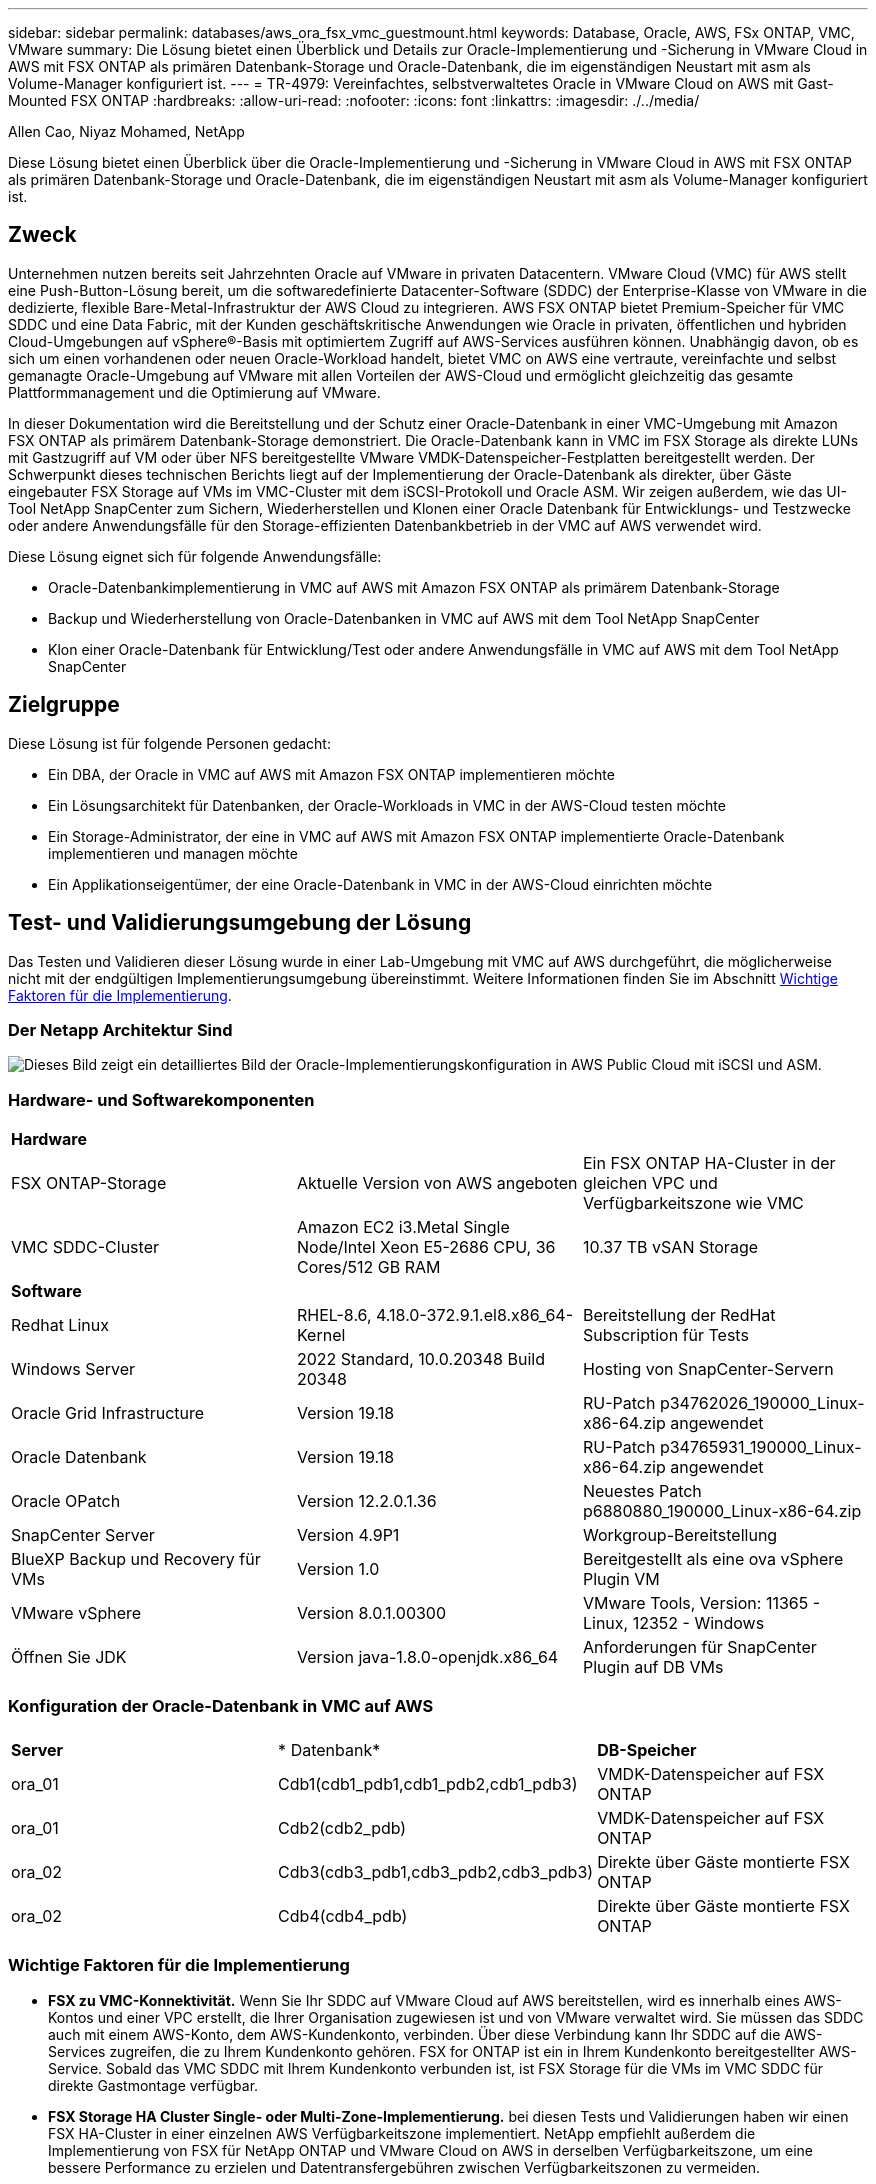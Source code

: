 ---
sidebar: sidebar 
permalink: databases/aws_ora_fsx_vmc_guestmount.html 
keywords: Database, Oracle, AWS, FSx ONTAP, VMC, VMware 
summary: Die Lösung bietet einen Überblick und Details zur Oracle-Implementierung und -Sicherung in VMware Cloud in AWS mit FSX ONTAP als primären Datenbank-Storage und Oracle-Datenbank, die im eigenständigen Neustart mit asm als Volume-Manager konfiguriert ist. 
---
= TR-4979: Vereinfachtes, selbstverwaltetes Oracle in VMware Cloud on AWS mit Gast-Mounted FSX ONTAP
:hardbreaks:
:allow-uri-read: 
:nofooter: 
:icons: font
:linkattrs: 
:imagesdir: ./../media/


Allen Cao, Niyaz Mohamed, NetApp

[role="lead"]
Diese Lösung bietet einen Überblick über die Oracle-Implementierung und -Sicherung in VMware Cloud in AWS mit FSX ONTAP als primären Datenbank-Storage und Oracle-Datenbank, die im eigenständigen Neustart mit asm als Volume-Manager konfiguriert ist.



== Zweck

Unternehmen nutzen bereits seit Jahrzehnten Oracle auf VMware in privaten Datacentern. VMware Cloud (VMC) für AWS stellt eine Push-Button-Lösung bereit, um die softwaredefinierte Datacenter-Software (SDDC) der Enterprise-Klasse von VMware in die dedizierte, flexible Bare-Metal-Infrastruktur der AWS Cloud zu integrieren. AWS FSX ONTAP bietet Premium-Speicher für VMC SDDC und eine Data Fabric, mit der Kunden geschäftskritische Anwendungen wie Oracle in privaten, öffentlichen und hybriden Cloud-Umgebungen auf vSphere®-Basis mit optimiertem Zugriff auf AWS-Services ausführen können. Unabhängig davon, ob es sich um einen vorhandenen oder neuen Oracle-Workload handelt, bietet VMC on AWS eine vertraute, vereinfachte und selbst gemanagte Oracle-Umgebung auf VMware mit allen Vorteilen der AWS-Cloud und ermöglicht gleichzeitig das gesamte Plattformmanagement und die Optimierung auf VMware.

In dieser Dokumentation wird die Bereitstellung und der Schutz einer Oracle-Datenbank in einer VMC-Umgebung mit Amazon FSX ONTAP als primärem Datenbank-Storage demonstriert. Die Oracle-Datenbank kann in VMC im FSX Storage als direkte LUNs mit Gastzugriff auf VM oder über NFS bereitgestellte VMware VMDK-Datenspeicher-Festplatten bereitgestellt werden. Der Schwerpunkt dieses technischen Berichts liegt auf der Implementierung der Oracle-Datenbank als direkter, über Gäste eingebauter FSX Storage auf VMs im VMC-Cluster mit dem iSCSI-Protokoll und Oracle ASM. Wir zeigen außerdem, wie das UI-Tool NetApp SnapCenter zum Sichern, Wiederherstellen und Klonen einer Oracle Datenbank für Entwicklungs- und Testzwecke oder andere Anwendungsfälle für den Storage-effizienten Datenbankbetrieb in der VMC auf AWS verwendet wird.

Diese Lösung eignet sich für folgende Anwendungsfälle:

* Oracle-Datenbankimplementierung in VMC auf AWS mit Amazon FSX ONTAP als primärem Datenbank-Storage
* Backup und Wiederherstellung von Oracle-Datenbanken in VMC auf AWS mit dem Tool NetApp SnapCenter
* Klon einer Oracle-Datenbank für Entwicklung/Test oder andere Anwendungsfälle in VMC auf AWS mit dem Tool NetApp SnapCenter




== Zielgruppe

Diese Lösung ist für folgende Personen gedacht:

* Ein DBA, der Oracle in VMC auf AWS mit Amazon FSX ONTAP implementieren möchte
* Ein Lösungsarchitekt für Datenbanken, der Oracle-Workloads in VMC in der AWS-Cloud testen möchte
* Ein Storage-Administrator, der eine in VMC auf AWS mit Amazon FSX ONTAP implementierte Oracle-Datenbank implementieren und managen möchte
* Ein Applikationseigentümer, der eine Oracle-Datenbank in VMC in der AWS-Cloud einrichten möchte




== Test- und Validierungsumgebung der Lösung

Das Testen und Validieren dieser Lösung wurde in einer Lab-Umgebung mit VMC auf AWS durchgeführt, die möglicherweise nicht mit der endgültigen Implementierungsumgebung übereinstimmt. Weitere Informationen finden Sie im Abschnitt <<Wichtige Faktoren für die Implementierung>>.



=== Der Netapp Architektur Sind

image::aws_ora_fsx_vmc_architecture.png[Dieses Bild zeigt ein detailliertes Bild der Oracle-Implementierungskonfiguration in AWS Public Cloud mit iSCSI und ASM.]



=== Hardware- und Softwarekomponenten

[cols="33%, 33%, 33%"]
|===


3+| *Hardware* 


| FSX ONTAP-Storage | Aktuelle Version von AWS angeboten | Ein FSX ONTAP HA-Cluster in der gleichen VPC und Verfügbarkeitszone wie VMC 


| VMC SDDC-Cluster | Amazon EC2 i3.Metal Single Node/Intel Xeon E5-2686 CPU, 36 Cores/512 GB RAM | 10.37 TB vSAN Storage 


3+| *Software* 


| Redhat Linux | RHEL-8.6, 4.18.0-372.9.1.el8.x86_64-Kernel | Bereitstellung der RedHat Subscription für Tests 


| Windows Server | 2022 Standard, 10.0.20348 Build 20348 | Hosting von SnapCenter-Servern 


| Oracle Grid Infrastructure | Version 19.18 | RU-Patch p34762026_190000_Linux-x86-64.zip angewendet 


| Oracle Datenbank | Version 19.18 | RU-Patch p34765931_190000_Linux-x86-64.zip angewendet 


| Oracle OPatch | Version 12.2.0.1.36 | Neuestes Patch p6880880_190000_Linux-x86-64.zip 


| SnapCenter Server | Version 4.9P1 | Workgroup-Bereitstellung 


| BlueXP Backup und Recovery für VMs | Version 1.0 | Bereitgestellt als eine ova vSphere Plugin VM 


| VMware vSphere | Version 8.0.1.00300 | VMware Tools, Version: 11365 - Linux, 12352 - Windows 


| Öffnen Sie JDK | Version java-1.8.0-openjdk.x86_64 | Anforderungen für SnapCenter Plugin auf DB VMs 
|===


=== Konfiguration der Oracle-Datenbank in VMC auf AWS

[cols="33%, 33%, 33%"]
|===


3+|  


| *Server* | * Datenbank* | *DB-Speicher* 


| ora_01 | Cdb1(cdb1_pdb1,cdb1_pdb2,cdb1_pdb3) | VMDK-Datenspeicher auf FSX ONTAP 


| ora_01 | Cdb2(cdb2_pdb) | VMDK-Datenspeicher auf FSX ONTAP 


| ora_02 | Cdb3(cdb3_pdb1,cdb3_pdb2,cdb3_pdb3) | Direkte über Gäste montierte FSX ONTAP 


| ora_02 | Cdb4(cdb4_pdb) | Direkte über Gäste montierte FSX ONTAP 
|===


=== Wichtige Faktoren für die Implementierung

* *FSX zu VMC-Konnektivität.* Wenn Sie Ihr SDDC auf VMware Cloud auf AWS bereitstellen, wird es innerhalb eines AWS-Kontos und einer VPC erstellt, die Ihrer Organisation zugewiesen ist und von VMware verwaltet wird. Sie müssen das SDDC auch mit einem AWS-Konto, dem AWS-Kundenkonto, verbinden. Über diese Verbindung kann Ihr SDDC auf die AWS-Services zugreifen, die zu Ihrem Kundenkonto gehören. FSX for ONTAP ist ein in Ihrem Kundenkonto bereitgestellter AWS-Service. Sobald das VMC SDDC mit Ihrem Kundenkonto verbunden ist, ist FSX Storage für die VMs im VMC SDDC für direkte Gastmontage verfügbar.
* *FSX Storage HA Cluster Single- oder Multi-Zone-Implementierung.* bei diesen Tests und Validierungen haben wir einen FSX HA-Cluster in einer einzelnen AWS Verfügbarkeitszone implementiert. NetApp empfiehlt außerdem die Implementierung von FSX für NetApp ONTAP und VMware Cloud on AWS in derselben Verfügbarkeitszone, um eine bessere Performance zu erzielen und Datentransfergebühren zwischen Verfügbarkeitszonen zu vermeiden.
* *FSX Storage-Cluster-Sizing.* ein Amazon FSX for ONTAP Storage-Dateisystem bietet bis zu 160,000 RAW SSD IOPS, einen Durchsatz von bis zu 4 Gbit/s und eine maximale Kapazität von 192 tib. Sie können das Cluster jedoch in Bezug auf die bereitgestellten IOPS, den Durchsatz und die Storage-Grenze (mindestens 1,024 gib) dimensionieren, basierend auf Ihren tatsächlichen Anforderungen zum Zeitpunkt der Implementierung. Die Kapazität lässt sich spontan dynamisch anpassen, ohne dass die Applikationsverfügbarkeit beeinträchtigt wird.
* *Oracle Daten- und Protokolllayout.* in unseren Tests und Validierungen haben wir jeweils zwei ASM-Datenträgergruppen für Daten und Logs eingesetzt. Innerhalb der +DATA asm-Festplattengruppe haben wir vier LUNs in einem Daten-Volume bereitgestellt. Innerhalb der +LOGS asm-Datenträgergruppe haben wir zwei LUNs in einem Logvolumen bereitgestellt. Im Allgemeinen bieten mehrere in einem Amazon FSX für ONTAP Volume bereitgestellte LUNs eine bessere Performance.
* *ISCSI-Konfiguration.* die Datenbank-VMs im VMC SDDC verbinden sich mit FSX Speicher mit dem iSCSI-Protokoll. Es ist wichtig, die höchste I/O-Durchsatzanforderung der Oracle-Datenbank zu ermitteln, indem der Oracle AWR-Bericht sorgfältig analysiert wird, um die Anforderungen an den Anwendungs- und iSCSI-Datenverkehr und den Durchsatz zu ermitteln. NetApp empfiehlt außerdem, beiden FSX iSCSI-Endpunkten vier iSCSI-Verbindungen mit einer ordnungsgemäß konfigurierten Multipath-Konfiguration zuzuweisen.
* *Oracle ASM-Redundanzebene, die für jede von Ihnen erstellte Oracle ASM-Datenträgergruppe verwendet werden kann.* Da FSX ONTAP den Speicher bereits auf der FSX-Clusterebene spiegelt, sollten Sie externe Redundanz verwenden, was bedeutet, dass die Option Oracle ASM nicht erlaubt, den Inhalt der Datenträgergruppe zu spiegeln.
* *Datenbanksicherung.* NetApp bietet eine SnapCenter Software Suite für Datenbank-Backup, -Wiederherstellung und -Klonen mit einer benutzerfreundlichen Benutzeroberfläche. NetApp empfiehlt die Implementierung eines solchen Management Tools, damit Snapshot Backups (unter einer Minute), schnelle Datenbank-Restores (in Minuten) und Datenbankklone möglich sind.




== Lösungsimplementierung

Die folgenden Abschnitte enthalten Schritt-für-Schritt-Verfahren für die Implementierung von Oracle 19c in VMC auf AWS mit direkt eingebautem FSX ONTAP-Storage auf DB-VM in einem einzelnen Knoten Neustarten der Konfiguration mit Oracle ASM als Datenbank-Volume-Manager.



=== Voraussetzungen für die Bereitstellung

[%collapsible]
====
Die Bereitstellung erfordert die folgenden Voraussetzungen.

. Es wurde ein softwaredefiniertes Datacenter (SDDC) erstellt, das VMware Cloud auf AWS nutzt. Eine detaillierte Anleitung zum Erstellen eines SDDC in VMC finden Sie in der VMware-Dokumentation link:https://docs.vmware.com/en/VMware-Cloud-on-AWS/services/com.vmware.vmc-aws.getting-started/GUID-3D741363-F66A-4CF9-80EA-AA2866D1834E.html["Erste Schritte mit VMware Cloud on AWS"^]
. Es wurde ein AWS Konto eingerichtet, und die erforderlichen VPC und Netzwerksegmente wurden in Ihrem AWS Konto erstellt. Das AWS Konto ist mit Ihrem VMC SDDC verknüpft.
. Implementieren Sie über die AWS EC2 Konsole einen Amazon FSX for ONTAP Storage HA-Cluster, um die Oracle Database Volumes zu hosten. Wenn Sie mit der Bereitstellung von FSX-Speicher nicht vertraut sind, lesen Sie die Dokumentation link:https://docs.aws.amazon.com/fsx/latest/ONTAPGuide/creating-file-systems.html["Erstellen von FSX für ONTAP-Dateisysteme"^] Schritt-für-Schritt-Anleitungen.
. Der oben genannte Schritt kann mit dem folgenden Terraform Automatisierungs-Toolkit durchgeführt werden, das eine EC2-Instanz als Jump-Host für SDDC beim VMC-Zugriff über SSH und ein FSX Filesystem erstellt. Lesen Sie die Anweisungen sorgfältig durch, und ändern Sie die Variablen vor der Ausführung entsprechend Ihrer Umgebung.
+
....
git clone https://github.com/NetApp-Automation/na_aws_fsx_ec2_deploy.git
....
. Erstellen Sie VMs im VMware SDDC auf AWS, um Ihre Oracle-Umgebung zu hosten und in VMC bereitzustellen. In unserer Demonstration haben wir zwei Linux VMs als Oracle DB Server, einen Windows Server für den SnapCenter Server und einen optionalen Linux-Server als Ansible Controller für die automatisierte Oracle-Installation oder -Konfiguration erstellt, falls gewünscht. Im Folgenden sehen Sie eine Momentaufnahme der Lab-Umgebung für die Lösungsvalidierung.
+
image::aws_ora_fsx_vmc_vm_08.png[Screenshot mit VMC SDDC-Testumgebung]

. Optional bietet NetApp auch mehrere Automatisierungs-Toolkits zur Ausführung von Oracle-Bereitstellung und -Konfiguration, falls zutreffend. Siehe link:index.html["Toolkits für DB-Automatisierung"^] Finden Sie weitere Informationen.



NOTE: Stellen Sie sicher, dass Sie mindestens 50G im Oracle VM Root-Volume zugewiesen haben, damit ausreichend Speicherplatz für das Stage von Oracle Installationsdateien zur Verfügung steht.

====


=== DB VM-Kernel-Konfiguration

[%collapsible]
====
Melden Sie sich bei den bereitgestellten Voraussetzungen als Admin-Benutzer über SSH bei der Oracle VM an und sudo beim Root-Benutzer, um den Linux-Kernel für die Oracle-Installation zu konfigurieren. Oracle-Installationsdateien können in einem AWS S3-Bucket bereitgestellt und in die VM übertragen werden.

. Erstellen Sie ein Staging-Verzeichnis `/tmp/archive` Und legen Sie die fest `777` Berechtigung.
+
[source, cli]
----
mkdir /tmp/archive
----
+
[source, cli]
----
chmod 777 /tmp/archive
----
. Laden Sie die Oracle-Binärinstallationsdateien und andere erforderliche rpm-Dateien herunter, und stellen Sie sie auf den bereit `/tmp/archive` Verzeichnis.
+
Siehe die folgende Liste der Installationsdateien, die in aufgeführt sind `/tmp/archive` Auf der DB VM.

+
....

[admin@ora_02 ~]$ ls -l /tmp/archive/
total 10539364
-rw-rw-r--. 1 admin  admin         19112 Oct  4 17:04 compat-libcap1-1.10-7.el7.x86_64.rpm
-rw-rw-r--. 1 admin  admin    3059705302 Oct  4 17:10 LINUX.X64_193000_db_home.zip
-rw-rw-r--. 1 admin  admin    2889184573 Oct  4 17:11 LINUX.X64_193000_grid_home.zip
-rw-rw-r--. 1 admin  admin        589145 Oct  4 17:04 netapp_linux_unified_host_utilities-7-1.x86_64.rpm
-rw-rw-r--. 1 admin  admin         31828 Oct  4 17:04 oracle-database-preinstall-19c-1.0-2.el8.x86_64.rpm
-rw-rw-r--. 1 admin  admin    2872741741 Oct  4 17:12 p34762026_190000_Linux-x86-64.zip
-rw-rw-r--. 1 admin  admin    1843577895 Oct  4 17:13 p34765931_190000_Linux-x86-64.zip
-rw-rw-r--. 1 admin  admin     124347218 Oct  4 17:13 p6880880_190000_Linux-x86-64.zip
-rw-rw-r--. 1 admin  admin        257136 Oct  4 17:04 policycoreutils-python-utils-2.9-9.el8.noarch.rpm
[admin@ora_02 ~]$

....
. Installieren Sie Oracle 19c RPM, das die meisten Anforderungen an die Kernel-Konfiguration erfüllt.
+
[source, cli]
----
yum install /tmp/archive/oracle-database-preinstall-19c-1.0-2.el8.x86_64.rpm
----
. Laden Sie die fehlenden Dateien herunter, und installieren Sie sie `compat-libcap1` Unter Linux 8.
+
[source, cli]
----
yum install /tmp/archive/compat-libcap1-1.10-7.el7.x86_64.rpm
----
. Laden Sie von NetApp die NetApp Host Utilities herunter und installieren Sie sie.
+
[source, cli]
----
yum install /tmp/archive/netapp_linux_unified_host_utilities-7-1.x86_64.rpm
----
. Installieren `policycoreutils-python-utils`.
+
[source, cli]
----
yum install /tmp/archive/policycoreutils-python-utils-2.9-9.el8.noarch.rpm
----
. Installieren Sie Open JDK Version 1.8.
+
[source, cli]
----
yum install java-1.8.0-openjdk.x86_64
----
. Installieren Sie iSCSI-Initiator-Utils.
+
[source, cli]
----
yum install iscsi-initiator-utils
----
. Installieren Sie sg3_utils.
+
[source, cli]
----
yum install sg3_utils
----
. Installieren Sie device-Mapper-Multipath.
+
[source, cli]
----
yum install device-mapper-multipath
----
. Deaktivieren Sie transparente hugepages im aktuellen System.
+
[source, cli]
----
echo never > /sys/kernel/mm/transparent_hugepage/enabled
----
+
[source, cli]
----
echo never > /sys/kernel/mm/transparent_hugepage/defrag
----
. Fügen Sie die folgenden Zeilen in hinzu `/etc/rc.local` Zu deaktivieren `transparent_hugepage` Nach dem Neustart.
+
[source, cli]
----
vi /etc/rc.local
----
+
....
  # Disable transparent hugepages
          if test -f /sys/kernel/mm/transparent_hugepage/enabled; then
            echo never > /sys/kernel/mm/transparent_hugepage/enabled
          fi
          if test -f /sys/kernel/mm/transparent_hugepage/defrag; then
            echo never > /sys/kernel/mm/transparent_hugepage/defrag
          fi
....
. Deaktivieren sie selinux, indem Sie ändern `SELINUX=enforcing` Bis `SELINUX=disabled`. Sie müssen den Host neu starten, damit die Änderung wirksam wird.
+
[source, cli]
----
vi /etc/sysconfig/selinux
----
. Fügen Sie die folgenden Zeilen zu hinzu `limit.conf` Um die Dateibeschreibungsgrenze und die Stapelgröße festzulegen.
+
[source, cli]
----
vi /etc/security/limits.conf
----
+
....

*               hard    nofile          65536
*               soft    stack           10240
....
. Fügen Sie Swap-Speicherplatz zur DB VM hinzu, wenn kein Swap-Speicherplatz mit diesem Befehl konfiguriert ist: link:https://aws.amazon.com/premiumsupport/knowledge-center/ec2-memory-swap-file/["Wie weisen ich Speicher zu, um durch Verwendung einer Auslagerungsdatei als Auslagerungsspeicher in einer Amazon EC2 Instanz zu arbeiten?"^] Die genaue Menge des zu addieren Speicherplatzes hängt von der Größe des RAM bis zu 16G ab.
. Ändern `node.session.timeo.replacement_timeout` Im `iscsi.conf` Konfigurationsdatei von 120 bis 5 Sekunden.
+
[source, cli]
----
vi /etc/iscsi/iscsid.conf
----
. Aktivieren und starten Sie den iSCSI-Service auf der EC2-Instanz.
+
[source, cli]
----
systemctl enable iscsid
----
+
[source, cli]
----
systemctl start iscsid
----
. Rufen Sie die iSCSI-Initiatoradresse ab, die für die Datenbank-LUN-Zuordnung verwendet werden soll.
+
[source, cli]
----
cat /etc/iscsi/initiatorname.iscsi
----
. Fügen Sie die asm-Gruppen für asm-Verwaltungsbenutzer (oracle) hinzu.
+
[source, cli]
----
groupadd asmadmin
----
+
[source, cli]
----
groupadd asmdba
----
+
[source, cli]
----
groupadd asmoper
----
. Ändern Sie den oracle-Benutzer, um asm-Gruppen als sekundäre Gruppen hinzuzufügen (der oracle-Benutzer sollte nach der RPM-Installation von Oracle vor der Installation erstellt worden sein).
+
[source, cli]
----
usermod -a -G asmadmin oracle
----
+
[source, cli]
----
usermod -a -G asmdba oracle
----
+
[source, cli]
----
usermod -a -G asmoper oracle
----
. Stoppen und deaktivieren Sie die Linux-Firewall, wenn sie aktiv ist.
+
[source, cli]
----
systemctl stop firewalld
----
+
[source, cli]
----
systemctl disable firewalld
----
. Aktivieren Sie passwortloses Sudo für Admin-Benutzer durch Entkommentieren `# %wheel  ALL=(ALL)       NOPASSWD: ALL` Zeile in Datei /etc/sudoers. Ändern Sie die Dateiberechtigung, um die Bearbeitung vorzunehmen.
+
[source, cli]
----
chmod 640 /etc/sudoers
----
+
[source, cli]
----
vi /etc/sudoers
----
+
[source, cli]
----
chmod 440 /etc/sudoers
----
. EC2-Instanz neu booten


====


=== Bereitstellung und Zuordnung von FSX ONTAP-LUNs zur DB-VM

[%collapsible]
====
Stellen Sie drei Volumes über die Befehlszeile bereit, indem Sie sich beim FSX Cluster als fsxadmin-Benutzer über ssh und FSX Cluster-Management-IP anmelden. Erstellen Sie LUNs innerhalb der Volumes, um die Binärdateien, Daten und Protokolldateien der Oracle-Datenbank zu hosten.

. Melden Sie sich über SSH als Benutzer von fsxadmin am FSX-Cluster an.
+
[source, cli]
----
ssh fsxadmin@10.49.0.74
----
. Führen Sie den folgenden Befehl aus, um ein Volume für die Oracle-Binärdatei zu erstellen.
+
[source, cli]
----
vol create -volume ora_02_biny -aggregate aggr1 -size 50G -state online  -type RW -snapshot-policy none -tiering-policy snapshot-only
----
. Führen Sie den folgenden Befehl aus, um ein Volume für Oracle-Daten zu erstellen.
+
[source, cli]
----
vol create -volume ora_02_data -aggregate aggr1 -size 100G -state online  -type RW -snapshot-policy none -tiering-policy snapshot-only
----
. Führen Sie den folgenden Befehl aus, um ein Volume für Oracle-Protokolle zu erstellen.
+
[source, cli]
----
vol create -volume ora_02_logs -aggregate aggr1 -size 100G -state online  -type RW -snapshot-policy none -tiering-policy snapshot-only
----
. Validieren der erstellten Volumes
+
[source, cli]
----
vol show ora*
----
+
Ausgabe vom Befehl:

+
....
FsxId0c00cec8dad373fd1::> vol show ora*
Vserver   Volume       Aggregate    State      Type       Size  Available Used%
--------- ------------ ------------ ---------- ---- ---------- ---------- -----
nim       ora_02_biny  aggr1        online     RW         50GB    22.98GB   51%
nim       ora_02_data  aggr1        online     RW        100GB    18.53GB   80%
nim       ora_02_logs  aggr1        online     RW         50GB     7.98GB   83%
....
. Erstellen Sie eine binäre LUN innerhalb des Datenbank-Binärvolumes.
+
[source, cli]
----
lun create -path /vol/ora_02_biny/ora_02_biny_01 -size 40G -ostype linux
----
. Erstellen Sie Daten-LUNs im Datenbank-Daten-Volume.
+
[source, cli]
----
lun create -path /vol/ora_02_data/ora_02_data_01 -size 20G -ostype linux
----
+
[source, cli]
----
lun create -path /vol/ora_02_data/ora_02_data_02 -size 20G -ostype linux
----
+
[source, cli]
----
lun create -path /vol/ora_02_data/ora_02_data_03 -size 20G -ostype linux
----
+
[source, cli]
----
lun create -path /vol/ora_02_data/ora_02_data_04 -size 20G -ostype linux
----
. Erstellen Sie Protokoll-LUNs im Datenbank-Protokoll-Volume.
+
[source, cli]
----
lun create -path /vol/ora_02_logs/ora_02_logs_01 -size 40G -ostype linux
----
+
[source, cli]
----
lun create -path /vol/ora_02_logs/ora_02_logs_02 -size 40G -ostype linux
----
. Erstellen Sie eine Initiatorgruppe für die EC2-Instanz, wobei der Initiator aus Schritt 14 der obigen EC2-Kernel-Konfiguration abgerufen wird.
+
[source, cli]
----
igroup create -igroup ora_02 -protocol iscsi -ostype linux -initiator iqn.1994-05.com.redhat:f65fed7641c2
----
. Ordnen Sie die LUNs der oben erstellten Initiatorgruppe zu. Erhöhen Sie die LUN-ID für jede zusätzliche LUN sequenziell.
+
[source, cli]
----
lun map -path /vol/ora_02_biny/ora_02_biny_01 -igroup ora_02 -vserver svm_ora -lun-id 0
lun map -path /vol/ora_02_data/ora_02_data_01 -igroup ora_02 -vserver svm_ora -lun-id 1
lun map -path /vol/ora_02_data/ora_02_data_02 -igroup ora_02 -vserver svm_ora -lun-id 2
lun map -path /vol/ora_02_data/ora_02_data_03 -igroup ora_02 -vserver svm_ora -lun-id 3
lun map -path /vol/ora_02_data/ora_02_data_04 -igroup ora_02 -vserver svm_ora -lun-id 4
lun map -path /vol/ora_02_logs/ora_02_logs_01 -igroup ora_02 -vserver svm_ora -lun-id 5
lun map -path /vol/ora_02_logs/ora_02_logs_02 -igroup ora_02 -vserver svm_ora -lun-id 6
----
. Überprüfen Sie die LUN-Zuordnung.
+
[source, cli]
----
mapping show
----
+
Es wird erwartet, dass dies wieder zutrifft:

+
....
FsxId0c00cec8dad373fd1::> mapping show
  (lun mapping show)
Vserver    Path                                      Igroup   LUN ID  Protocol
---------- ----------------------------------------  -------  ------  --------
nim        /vol/ora_02_biny/ora_02_u01_01            ora_02        0  iscsi
nim        /vol/ora_02_data/ora_02_u02_01            ora_02        1  iscsi
nim        /vol/ora_02_data/ora_02_u02_02            ora_02        2  iscsi
nim        /vol/ora_02_data/ora_02_u02_03            ora_02        3  iscsi
nim        /vol/ora_02_data/ora_02_u02_04            ora_02        4  iscsi
nim        /vol/ora_02_logs/ora_02_u03_01            ora_02        5  iscsi
nim        /vol/ora_02_logs/ora_02_u03_02            ora_02        6  iscsi
....


====


=== DB-VM-Speicherkonfiguration

[%collapsible]
====
Importieren und richten Sie nun den FSX ONTAP-Speicher für die Oracle Grid-Infrastruktur und Datenbankinstallation auf der VMC-Datenbank-VM ein.

. Loggen Sie sich bei der DB VM über SSH als Admin-Benutzer mit Putty vom Windows Jump-Server ein.
. FSX iSCSI-Endpunkte werden mithilfe einer der beiden SVM iSCSI-IP-Adressen ermittelt. Ändern Sie Ihre umgebungsspezifische Portaladresse.
+
[source, cli]
----
sudo iscsiadm iscsiadm --mode discovery --op update --type sendtargets --portal 10.49.0.12
----
. Erstellen Sie iSCSI-Sitzungen, indem Sie sich bei jedem Ziel anmelden.
+
[source, cli]
----
sudo iscsiadm --mode node -l all
----
+
Die erwartete Ausgabe des Befehls ist:

+
....
[ec2-user@ip-172-30-15-58 ~]$ sudo iscsiadm --mode node -l all
Logging in to [iface: default, target: iqn.1992-08.com.netapp:sn.1f795e65c74911edb785affbf0a2b26e:vs.3, portal: 10.49.0.12,3260]
Logging in to [iface: default, target: iqn.1992-08.com.netapp:sn.1f795e65c74911edb785affbf0a2b26e:vs.3, portal: 10.49.0.186,3260]
Login to [iface: default, target: iqn.1992-08.com.netapp:sn.1f795e65c74911edb785affbf0a2b26e:vs.3, portal: 10.49.0.12,3260] successful.
Login to [iface: default, target: iqn.1992-08.com.netapp:sn.1f795e65c74911edb785affbf0a2b26e:vs.3, portal: 10.49.0.186,3260] successful.
....
. Zeigen Sie eine Liste aktiver iSCSI-Sitzungen an und validieren Sie sie.
+
[source, cli]
----
sudo iscsiadm --mode session
----
+
Geben Sie die iSCSI-Sitzungen wieder.

+
....
[ec2-user@ip-172-30-15-58 ~]$ sudo iscsiadm --mode session
tcp: [1] 10.49.0.186:3260,1028 iqn.1992-08.com.netapp:sn.545a38bf06ac11ee8503e395ab90d704:vs.3 (non-flash)
tcp: [2] 10.49.0.12:3260,1029 iqn.1992-08.com.netapp:sn.545a38bf06ac11ee8503e395ab90d704:vs.3 (non-flash)
....
. Vergewissern Sie sich, dass die LUNs in den Host importiert wurden.
+
[source, cli]
----
sudo sanlun lun show
----
+
Dadurch wird eine Liste der Oracle LUNs aus FSX zurückgegeben.

+
....

[admin@ora_02 ~]$ sudo sanlun lun show
controller(7mode/E-Series)/                                                  device          host                  lun
vserver(cDOT/FlashRay)        lun-pathname                                   filename        adapter    protocol   size    product
-------------------------------------------------------------------------------------------------------------------------------
nim                           /vol/ora_02_logs/ora_02_u03_02                 /dev/sdo        host34     iSCSI      20g     cDOT
nim                           /vol/ora_02_logs/ora_02_u03_01                 /dev/sdn        host34     iSCSI      20g     cDOT
nim                           /vol/ora_02_data/ora_02_u02_04                 /dev/sdm        host34     iSCSI      20g     cDOT
nim                           /vol/ora_02_data/ora_02_u02_03                 /dev/sdl        host34     iSCSI      20g     cDOT
nim                           /vol/ora_02_data/ora_02_u02_02                 /dev/sdk        host34     iSCSI      20g     cDOT
nim                           /vol/ora_02_data/ora_02_u02_01                 /dev/sdj        host34     iSCSI      20g     cDOT
nim                           /vol/ora_02_biny/ora_02_u01_01                 /dev/sdi        host34     iSCSI      40g     cDOT
nim                           /vol/ora_02_logs/ora_02_u03_02                 /dev/sdh        host33     iSCSI      20g     cDOT
nim                           /vol/ora_02_logs/ora_02_u03_01                 /dev/sdg        host33     iSCSI      20g     cDOT
nim                           /vol/ora_02_data/ora_02_u02_04                 /dev/sdf        host33     iSCSI      20g     cDOT
nim                           /vol/ora_02_data/ora_02_u02_03                 /dev/sde        host33     iSCSI      20g     cDOT
nim                           /vol/ora_02_data/ora_02_u02_02                 /dev/sdd        host33     iSCSI      20g     cDOT
nim                           /vol/ora_02_data/ora_02_u02_01                 /dev/sdc        host33     iSCSI      20g     cDOT
nim                           /vol/ora_02_biny/ora_02_u01_01                 /dev/sdb        host33     iSCSI      40g     cDOT

....
. Konfigurieren Sie die `multipath.conf` Datei mit folgenden Standard- und Blacklist-Einträgen.
+
[source, cli]
----
sudo vi /etc/multipath.conf
----
+
Folgende Einträge hinzufügen:

+
....
defaults {
    find_multipaths yes
    user_friendly_names yes
}

blacklist {
    devnode "^(ram|raw|loop|fd|md|dm-|sr|scd|st)[0-9]*"
    devnode "^hd[a-z]"
    devnode "^cciss.*"
}
....
. Starten Sie den Multipath Service.
+
[source, cli]
----
sudo systemctl start multipathd
----
+
Jetzt werden Multipath-Geräte in der angezeigt `/dev/mapper` Verzeichnis.

+
....
[ec2-user@ip-172-30-15-58 ~]$ ls -l /dev/mapper
total 0
lrwxrwxrwx 1 root root       7 Mar 21 20:13 3600a09806c574235472455534e68512d -> ../dm-0
lrwxrwxrwx 1 root root       7 Mar 21 20:13 3600a09806c574235472455534e685141 -> ../dm-1
lrwxrwxrwx 1 root root       7 Mar 21 20:13 3600a09806c574235472455534e685142 -> ../dm-2
lrwxrwxrwx 1 root root       7 Mar 21 20:13 3600a09806c574235472455534e685143 -> ../dm-3
lrwxrwxrwx 1 root root       7 Mar 21 20:13 3600a09806c574235472455534e685144 -> ../dm-4
lrwxrwxrwx 1 root root       7 Mar 21 20:13 3600a09806c574235472455534e685145 -> ../dm-5
lrwxrwxrwx 1 root root       7 Mar 21 20:13 3600a09806c574235472455534e685146 -> ../dm-6
crw------- 1 root root 10, 236 Mar 21 18:19 control
....
. Melden Sie sich beim FSX ONTAP-Cluster als Benutzer von fsxadmin über SSH an, um die Seriennummer für jede LUN ab 6c574xxx abzurufen..., die HEX-Nummer beginnt mit 3600a0980, das ist die AWS-Anbieter-ID.
+
[source, cli]
----
lun show -fields serial-hex
----
+
Und wie folgt zurückkehren:

+
....
FsxId02ad7bf3476b741df::> lun show -fields serial-hex
vserver path                            serial-hex
------- ------------------------------- ------------------------
svm_ora /vol/ora_02_biny/ora_02_biny_01 6c574235472455534e68512d
svm_ora /vol/ora_02_data/ora_02_data_01 6c574235472455534e685141
svm_ora /vol/ora_02_data/ora_02_data_02 6c574235472455534e685142
svm_ora /vol/ora_02_data/ora_02_data_03 6c574235472455534e685143
svm_ora /vol/ora_02_data/ora_02_data_04 6c574235472455534e685144
svm_ora /vol/ora_02_logs/ora_02_logs_01 6c574235472455534e685145
svm_ora /vol/ora_02_logs/ora_02_logs_02 6c574235472455534e685146
7 entries were displayed.
....
. Aktualisieren Sie die `/dev/multipath.conf` Datei, um einen benutzerfreundlichen Namen für das Multipath-Gerät hinzuzufügen.
+
[source, cli]
----
sudo vi /etc/multipath.conf
----
+
Mit folgenden Einträgen:

+
....
multipaths {
        multipath {
                wwid            3600a09806c574235472455534e68512d
                alias           ora_02_biny_01
        }
        multipath {
                wwid            3600a09806c574235472455534e685141
                alias           ora_02_data_01
        }
        multipath {
                wwid            3600a09806c574235472455534e685142
                alias           ora_02_data_02
        }
        multipath {
                wwid            3600a09806c574235472455534e685143
                alias           ora_02_data_03
        }
        multipath {
                wwid            3600a09806c574235472455534e685144
                alias           ora_02_data_04
        }
        multipath {
                wwid            3600a09806c574235472455534e685145
                alias           ora_02_logs_01
        }
        multipath {
                wwid            3600a09806c574235472455534e685146
                alias           ora_02_logs_02
        }
}
....
. Starten Sie den Multipath-Dienst neu, um zu überprüfen, ob die Geräte unter `/dev/mapper` Haben sich zu LUN-Namen und zu Serial-Hex-IDs geändert.
+
[source, cli]
----
sudo systemctl restart multipathd
----
+
Prüfen `/dev/mapper` So kehren Sie wie folgt zurück:

+
....
[ec2-user@ip-172-30-15-58 ~]$ ls -l /dev/mapper
total 0
crw------- 1 root root 10, 236 Mar 21 18:19 control
lrwxrwxrwx 1 root root       7 Mar 21 20:41 ora_02_biny_01 -> ../dm-0
lrwxrwxrwx 1 root root       7 Mar 21 20:41 ora_02_data_01 -> ../dm-1
lrwxrwxrwx 1 root root       7 Mar 21 20:41 ora_02_data_02 -> ../dm-2
lrwxrwxrwx 1 root root       7 Mar 21 20:41 ora_02_data_03 -> ../dm-3
lrwxrwxrwx 1 root root       7 Mar 21 20:41 ora_02_data_04 -> ../dm-4
lrwxrwxrwx 1 root root       7 Mar 21 20:41 ora_02_logs_01 -> ../dm-5
lrwxrwxrwx 1 root root       7 Mar 21 20:41 ora_02_logs_02 -> ../dm-6
....
. Partitionieren Sie die binäre LUN mit einer einzigen primären Partition.
+
[source, cli]
----
sudo fdisk /dev/mapper/ora_02_biny_01
----
. Formatieren Sie die partitionierte binäre LUN mit einem XFS-Dateisystem.
+
[source, cli]
----
sudo mkfs.xfs /dev/mapper/ora_02_biny_01p1
----
. Mounten Sie die binäre LUN in `/u01`.
+
[source, cli]
----
sudo mkdir /u01
----
+
[source, cli]
----
sudo mount -t xfs /dev/mapper/ora_02_biny_01p1 /u01
----
. Ändern `/u01` Mount Point Ownership für den oracle-Benutzer und die zugehörige primäre Gruppe.
+
[source, cli]
----
sudo chown oracle:oinstall /u01
----
. Suchen Sie die UUI der binären LUN.
+
[source, cli]
----
sudo blkid /dev/mapper/ora_02_biny_01p1
----
. Hinzufügen eines Mount-Punkts zu `/etc/fstab`.
+
[source, cli]
----
sudo vi /etc/fstab
----
+
Fügen Sie die folgende Zeile hinzu.

+
....
UUID=d89fb1c9-4f89-4de4-b4d9-17754036d11d       /u01    xfs     defaults,nofail 0       2
....
. Fügen Sie als Root-Benutzer die udev-Regel für Oracle-Geräte hinzu.
+
[source, cli]
----
vi /etc/udev/rules.d/99-oracle-asmdevices.rules
----
+
Folgende Einträge einbeziehen:

+
....
ENV{DM_NAME}=="ora*", GROUP:="oinstall", OWNER:="oracle", MODE:="660"
....
. Laden Sie als root-Benutzer die udev-Regeln neu.
+
[source, cli]
----
udevadm control --reload-rules
----
. Lösen Sie als Root-Benutzer die udev-Regeln aus.
+
[source, cli]
----
udevadm trigger
----
. Laden Sie als root-Benutzer multipathd neu.
+
[source, cli]
----
systemctl restart multipathd
----
. Booten Sie den EC2-Instanzhost neu.


====


=== Installation der Oracle Grid-Infrastruktur

[%collapsible]
====
. Loggen Sie sich als Admin-Benutzer über SSH bei der DB VM ein und aktivieren Sie die Passwort-Authentifizierung durch Entkommentieren `PasswordAuthentication yes` Und dann kommentiert `PasswordAuthentication no`.
+
[source, cli]
----
sudo vi /etc/ssh/sshd_config
----
. Starten Sie den sshd-Dienst neu.
+
[source, cli]
----
sudo systemctl restart sshd
----
. Setzen Sie das Oracle-Benutzerpasswort zurück.
+
[source, cli]
----
sudo passwd oracle
----
. Melden Sie sich als Oracle Restart Software Owner User (oracle) an. Erstellen Sie ein Oracle-Verzeichnis wie folgt:
+
[source, cli]
----
mkdir -p /u01/app/oracle
----
+
[source, cli]
----
mkdir -p /u01/app/oraInventory
----
. Ändern Sie die Verzeichnisberechtigungseinstellung.
+
[source, cli]
----
chmod -R 775 /u01/app
----
. Erstellen Sie ein Grid-Home-Verzeichnis, und ändern Sie es.
+
[source, cli]
----
mkdir -p /u01/app/oracle/product/19.0.0/grid
----
+
[source, cli]
----
cd /u01/app/oracle/product/19.0.0/grid
----
. Entpacken Sie die Grid-Installationsdateien.
+
[source, cli]
----
unzip -q /tmp/archive/LINUX.X64_193000_grid_home.zip
----
. Löschen Sie von der Startseite des Rasters aus die `OPatch` Verzeichnis.
+
[source, cli]
----
rm -rf OPatch
----
. Entpacken Sie die Datei von Grid Home aus `p6880880_190000_Linux-x86-64.zip`.
+
[source, cli]
----
unzip -q /tmp/archive/p6880880_190000_Linux-x86-64.zip
----
. Von der Startseite des Rasters aus, überarbeiten `cv/admin/cvu_config`, Entkommentieren und ersetzen `CV_ASSUME_DISTID=OEL5` Mit `CV_ASSUME_DISTID=OL7`.
+
[source, cli]
----
vi cv/admin/cvu_config
----
. Bereiten Sie ein vor `gridsetup.rsp` Datei für die automatische Installation und legen Sie die rsp-Datei im ab `/tmp/archive` Verzeichnis. Die rsp-Datei sollte die Abschnitte A, B und G mit den folgenden Informationen abdecken:
+
....
INVENTORY_LOCATION=/u01/app/oraInventory
oracle.install.option=HA_CONFIG
ORACLE_BASE=/u01/app/oracle
oracle.install.asm.OSDBA=asmdba
oracle.install.asm.OSOPER=asmoper
oracle.install.asm.OSASM=asmadmin
oracle.install.asm.SYSASMPassword="SetPWD"
oracle.install.asm.diskGroup.name=DATA
oracle.install.asm.diskGroup.redundancy=EXTERNAL
oracle.install.asm.diskGroup.AUSize=4
oracle.install.asm.diskGroup.disks=/dev/mapper/ora_02_data_01,/dev/mapper/ora_02_data_02,/dev/mapper/ora_02_data_03,/dev/mapper/ora_02_data_04
oracle.install.asm.diskGroup.diskDiscoveryString=/dev/mapper/*
oracle.install.asm.monitorPassword="SetPWD"
oracle.install.asm.configureAFD=true
....
. Melden Sie sich bei der EC2-Instanz als Root-Benutzer an und legen Sie fest `ORACLE_HOME` Und `ORACLE_BASE`.
+
[source, cli]
----
export ORACLE_HOME=/u01/app/oracle/product/19.0.0/
----
+
[source, cli]
----
export ORACLE_BASE=/tmp
----
+
[source, cli]
----
cd /u01/app/oracle/product/19.0.0/grid/bin
----
. Initialisieren Sie die Festplattengeräte für die Verwendung mit dem Oracle ASM-Filtertreiber.
+
[source, cli]
----
 ./asmcmd afd_label DATA01 /dev/mapper/ora_02_data_01 --init
----
+
[source, cli]
----
 ./asmcmd afd_label DATA02 /dev/mapper/ora_02_data_02 --init
----
+
[source, cli]
----
 ./asmcmd afd_label DATA03 /dev/mapper/ora_02_data_03 --init
----
+
[source, cli]
----
 ./asmcmd afd_label DATA04 /dev/mapper/ora_02_data_04 --init
----
+
[source, cli]
----
 ./asmcmd afd_label LOGS01 /dev/mapper/ora_02_logs_01 --init
----
+
[source, cli]
----
 ./asmcmd afd_label LOGS02 /dev/mapper/ora_02_logs_02 --init
----
. Installieren `cvuqdisk-1.0.10-1.rpm`.
+
[source, cli]
----
rpm -ivh /u01/app/oracle/product/19.0.0/grid/cv/rpm/cvuqdisk-1.0.10-1.rpm
----
. Nicht Festgelegt `$ORACLE_BASE`.
+
[source, cli]
----
unset ORACLE_BASE
----
. Melden Sie sich als Oracle-Benutzer bei der EC2-Instanz an und extrahieren Sie den Patch in `/tmp/archive` Ordner.
+
[source, cli]
----
unzip -q /tmp/archive/p34762026_190000_Linux-x86-64.zip -d /tmp/archive
----
. Starten Sie von Grid Home /u01/App/oracle/Product/19.0.0/GRID aus und als oracle-Benutzer `gridSetup.sh` Für die Installation der Netzinfrastruktur.
+
[source, cli]
----
 ./gridSetup.sh -applyRU /tmp/archive/34762026/ -silent -responseFile /tmp/archive/gridsetup.rsp
----
. Führen Sie als root-Benutzer folgende(n) Skript(e) aus:
+
[source, cli]
----
/u01/app/oraInventory/orainstRoot.sh
----
+
[source, cli]
----
/u01/app/oracle/product/19.0.0/grid/root.sh
----
. Laden Sie als root-Benutzer den multipathd neu.
+
[source, cli]
----
systemctl restart multipathd
----
. Führen Sie als Oracle-Benutzer den folgenden Befehl aus, um die Konfiguration abzuschließen:
+
[source, cli]
----
/u01/app/oracle/product/19.0.0/grid/gridSetup.sh -executeConfigTools -responseFile /tmp/archive/gridsetup.rsp -silent
----
. Erstellen Sie als Oracle-Benutzer die PROTOKOLLDATENTRÄGER-Gruppe.
+
[source, cli]
----
bin/asmca -silent -sysAsmPassword 'yourPWD' -asmsnmpPassword 'yourPWD' -createDiskGroup -diskGroupName LOGS -disk 'AFD:LOGS*' -redundancy EXTERNAL -au_size 4
----
. Validieren Sie als Oracle-Benutzer nach der Installation die Grid-Services.
+
[source, cli]
----
bin/crsctl stat res -t
----
+
....
[oracle@ora_02 grid]$ bin/crsctl stat res -t
--------------------------------------------------------------------------------
Name           Target  State        Server                   State details
--------------------------------------------------------------------------------
Local Resources
--------------------------------------------------------------------------------
ora.DATA.dg
               ONLINE  ONLINE       ora_02                   STABLE
ora.LISTENER.lsnr
               ONLINE  INTERMEDIATE ora_02                   Not All Endpoints Re
                                                             gistered,STABLE
ora.LOGS.dg
               ONLINE  ONLINE       ora_02                   STABLE
ora.asm
               ONLINE  ONLINE       ora_02                   Started,STABLE
ora.ons
               OFFLINE OFFLINE      ora_02                   STABLE
--------------------------------------------------------------------------------
Cluster Resources
--------------------------------------------------------------------------------
ora.cssd
      1        ONLINE  ONLINE       ora_02                   STABLE
ora.diskmon
      1        OFFLINE OFFLINE                               STABLE
ora.driver.afd
      1        ONLINE  ONLINE       ora_02                   STABLE
ora.evmd
      1        ONLINE  ONLINE       ora_02                   STABLE
--------------------------------------------------------------------------------
....
. Überprüfen Sie den Status des ASM-Filtertreibers.
+
....

[oracle@ora_02 grid]$ export ORACLE_HOME=/u01/app/oracle/product/19.0.0/grid
[oracle@ora_02 grid]$ export ORACLE_SID=+ASM
[oracle@ora_02 grid]$ export PATH=$PATH:$ORACLE_HOME/bin
[oracle@ora_02 grid]$ asmcmd
ASMCMD> lsdg
State    Type    Rebal  Sector  Logical_Sector  Block       AU  Total_MB  Free_MB  Req_mir_free_MB  Usable_file_MB  Offline_disks  Voting_files  Name
MOUNTED  EXTERN  N         512             512   4096  4194304     81920    81780                0           81780              0             N  DATA/
MOUNTED  EXTERN  N         512             512   4096  4194304     40960    40852                0           40852              0             N  LOGS/
ASMCMD> afd_state
ASMCMD-9526: The AFD state is 'LOADED' and filtering is 'ENABLED' on host 'ora_02'
ASMCMD> exit
[oracle@ora_02 grid]$

....
. Überprüfen Sie den HA-Service-Status.
+
....

[oracle@ora_02 bin]$ ./crsctl check has
CRS-4638: Oracle High Availability Services is online

....


====


=== Installation der Oracle Database

[%collapsible]
====
. Melden Sie sich als Oracle-Benutzer an, und heben Sie die Einstellung auf `$ORACLE_HOME` Und `$ORACLE_SID` Wenn es eingestellt ist.
+
[source, cli]
----
unset ORACLE_HOME
----
+
[source, cli]
----
unset ORACLE_SID
----
. Erstellen Sie das Oracle DB Home-Verzeichnis, und ändern Sie es in das Verzeichnis.
+
[source, cli]
----
mkdir /u01/app/oracle/product/19.0.0/cdb3
----
+
[source, cli]
----
cd /u01/app/oracle/product/19.0.0/cdb3
----
. Entpacken Sie die Oracle DB-Installationsdateien.
+
[source, cli]
----
unzip -q /tmp/archive/LINUX.X64_193000_db_home.zip
----
. Löschen Sie von der DB-Startseite aus die `OPatch` Verzeichnis.
+
[source, cli]
----
rm -rf OPatch
----
. Entzippen Sie die Datei von DB Home aus `p6880880_190000_Linux-x86-64.zip`.
+
[source, cli]
----
unzip -q /tmp/archive/p6880880_190000_Linux-x86-64.zip
----
. Überarbeiten Sie von der DB-Startseite aus `cv/admin/cvu_config` Und entkommentieren und ersetzen `CV_ASSUME_DISTID=OEL5` Mit `CV_ASSUME_DISTID=OL7`.
+
[source, cli]
----
vi cv/admin/cvu_config
----
. Von `/tmp/archive` Das DB 19.18 RU-Patch entpacken.
+
[source, cli]
----
unzip -q /tmp/archive/p34765931_190000_Linux-x86-64.zip -d /tmp/archive
----
. Bereiten Sie die automatische DB-Installationsdatei in vor `/tmp/archive/dbinstall.rsp` Verzeichnis mit folgenden Werten:
+
....
oracle.install.option=INSTALL_DB_SWONLY
UNIX_GROUP_NAME=oinstall
INVENTORY_LOCATION=/u01/app/oraInventory
ORACLE_HOME=/u01/app/oracle/product/19.0.0/cdb3
ORACLE_BASE=/u01/app/oracle
oracle.install.db.InstallEdition=EE
oracle.install.db.OSDBA_GROUP=dba
oracle.install.db.OSOPER_GROUP=oper
oracle.install.db.OSBACKUPDBA_GROUP=oper
oracle.install.db.OSDGDBA_GROUP=dba
oracle.install.db.OSKMDBA_GROUP=dba
oracle.install.db.OSRACDBA_GROUP=dba
oracle.install.db.rootconfig.executeRootScript=false
....
. Führen Sie von cdb3 Home /u01/App/oracle/Product/19.0.0/cdb3 aus, und führen Sie die Installation der Datenbank ohne Software aus.
+
[source, cli]
----
 ./runInstaller -applyRU /tmp/archive/34765931/ -silent -ignorePrereqFailure -responseFile /tmp/archive/dbinstall.rsp
----
. Führen Sie als Root-Benutzer den aus `root.sh` Skript nach der reinen Software-Installation.
+
[source, cli]
----
/u01/app/oracle/product/19.0.0/db1/root.sh
----
. Erstellen Sie als oracle-Benutzer den `dbca.rsp` Datei mit folgenden Einträgen:
+
....
gdbName=cdb3.demo.netapp.com
sid=cdb3
createAsContainerDatabase=true
numberOfPDBs=3
pdbName=cdb3_pdb
useLocalUndoForPDBs=true
pdbAdminPassword="yourPWD"
templateName=General_Purpose.dbc
sysPassword="yourPWD"
systemPassword="yourPWD"
dbsnmpPassword="yourPWD"
datafileDestination=+DATA
recoveryAreaDestination=+LOGS
storageType=ASM
diskGroupName=DATA
characterSet=AL32UTF8
nationalCharacterSet=AL16UTF16
listeners=LISTENER
databaseType=MULTIPURPOSE
automaticMemoryManagement=false
totalMemory=8192
....
. Starten Sie als oracle-Benutzer die DB-Erstellung mit dbca.
+
[source, cli]
----
bin/dbca -silent -createDatabase -responseFile /tmp/archive/dbca.rsp
----
+
Ausgabe:



....

Prepare for db operation
7% complete
Registering database with Oracle Restart
11% complete
Copying database files
33% complete
Creating and starting Oracle instance
35% complete
38% complete
42% complete
45% complete
48% complete
Completing Database Creation
53% complete
55% complete
56% complete
Creating Pluggable Databases
60% complete
64% complete
69% complete
78% complete
Executing Post Configuration Actions
100% complete
Database creation complete. For details check the logfiles at:
 /u01/app/oracle/cfgtoollogs/dbca/cdb3.
Database Information:
Global Database Name:cdb3.vmc.netapp.com
System Identifier(SID):cdb3
Look at the log file "/u01/app/oracle/cfgtoollogs/dbca/cdb3/cdb3.log" for further details.

....
. Wiederholen Sie die gleichen Schritte aus Schritt 2, um eine Container-Datenbank cdb4 in einem separaten ORACLE_HOME /u01/App/oracle/Product/19.0.0/cdb4 mit einer einzelnen PDB zu erstellen.
. Validieren Sie als Oracle-Benutzer Oracle Restart HA-Services nach der DB-Erstellung, dass alle Datenbanken (cdb3, cdb4) mit HA-Diensten registriert sind.
+
[source, cli]
----
/u01/app/oracle/product/19.0.0/grid/crsctl stat res -t
----
+
Ausgabe:

+
....

[oracle@ora_02 bin]$ ./crsctl stat res -t
--------------------------------------------------------------------------------
Name           Target  State        Server                   State details
--------------------------------------------------------------------------------
Local Resources
--------------------------------------------------------------------------------
ora.DATA.dg
               ONLINE  ONLINE       ora_02                   STABLE
ora.LISTENER.lsnr
               ONLINE  INTERMEDIATE ora_02                   Not All Endpoints Re
                                                             gistered,STABLE
ora.LOGS.dg
               ONLINE  ONLINE       ora_02                   STABLE
ora.asm
               ONLINE  ONLINE       ora_02                   Started,STABLE
ora.ons
               OFFLINE OFFLINE      ora_02                   STABLE
--------------------------------------------------------------------------------
Cluster Resources
--------------------------------------------------------------------------------
ora.cdb3.db
      1        ONLINE  ONLINE       ora_02                   Open,HOME=/u01/app/o
                                                             racle/product/19.0.0
                                                             /cdb3,STABLE
ora.cdb4.db
      1        ONLINE  ONLINE       ora_02                   Open,HOME=/u01/app/o
                                                             racle/product/19.0.0
                                                             /cdb4,STABLE
ora.cssd
      1        ONLINE  ONLINE       ora_02                   STABLE
ora.diskmon
      1        OFFLINE OFFLINE                               STABLE
ora.driver.afd
      1        ONLINE  ONLINE       ora_02                   STABLE
ora.evmd
      1        ONLINE  ONLINE       ora_02                   STABLE
--------------------------------------------------------------------------------
....
. Legen Sie den Oracle-Benutzer fest `.bash_profile`.
+
[source, cli]
----
vi ~/.bash_profile
----
+
Folgende Einträge hinzufügen:

+
....

export ORACLE_HOME=/u01/app/oracle/product/19.0.0/db3
export ORACLE_SID=db3
export PATH=$PATH:$ORACLE_HOME/bin
alias asm='export ORACLE_HOME=/u01/app/oracle/product/19.0.0/grid;export ORACLE_SID=+ASM;export PATH=$PATH:$ORACLE_HOME/bin'
alias cdb3='export ORACLE_HOME=/u01/app/oracle/product/19.0.0/cdb3;export ORACLE_SID=cdb3;export PATH=$PATH:$ORACLE_HOME/bin'
alias cdb4='export ORACLE_HOME=/u01/app/oracle/product/19.0.0/cdb4;export ORACLE_SID=cdb4;export PATH=$PATH:$ORACLE_HOME/bin'

....
. Validieren Sie die für cdb3 erstellte CDB/PDB.
+
[source, cli]
----
cdb3
----
+
....

[oracle@ora_02 ~]$ sqlplus / as sysdba

SQL*Plus: Release 19.0.0.0.0 - Production on Mon Oct 9 08:19:20 2023
Version 19.18.0.0.0

Copyright (c) 1982, 2022, Oracle.  All rights reserved.


Connected to:
Oracle Database 19c Enterprise Edition Release 19.0.0.0.0 - Production
Version 19.18.0.0.0

SQL> select name, open_mode from v$database;

NAME      OPEN_MODE
--------- --------------------
CDB3      READ WRITE

SQL> show pdbs

    CON_ID CON_NAME                       OPEN MODE  RESTRICTED
---------- ------------------------------ ---------- ----------
         2 PDB$SEED                       READ ONLY  NO
         3 CDB3_PDB1                      READ WRITE NO
         4 CDB3_PDB2                      READ WRITE NO
         5 CDB3_PDB3                      READ WRITE NO
SQL>

SQL> select name from v$datafile;

NAME
--------------------------------------------------------------------------------
+DATA/CDB3/DATAFILE/system.257.1149420273
+DATA/CDB3/DATAFILE/sysaux.258.1149420317
+DATA/CDB3/DATAFILE/undotbs1.259.1149420343
+DATA/CDB3/86B637B62FE07A65E053F706E80A27CA/DATAFILE/system.266.1149421085
+DATA/CDB3/86B637B62FE07A65E053F706E80A27CA/DATAFILE/sysaux.267.1149421085
+DATA/CDB3/DATAFILE/users.260.1149420343
+DATA/CDB3/86B637B62FE07A65E053F706E80A27CA/DATAFILE/undotbs1.268.1149421085
+DATA/CDB3/06FB206DF15ADEE8E065025056B66295/DATAFILE/system.272.1149422017
+DATA/CDB3/06FB206DF15ADEE8E065025056B66295/DATAFILE/sysaux.273.1149422017
+DATA/CDB3/06FB206DF15ADEE8E065025056B66295/DATAFILE/undotbs1.271.1149422017
+DATA/CDB3/06FB206DF15ADEE8E065025056B66295/DATAFILE/users.275.1149422033

NAME
--------------------------------------------------------------------------------
+DATA/CDB3/06FB21766256DF9AE065025056B66295/DATAFILE/system.277.1149422033
+DATA/CDB3/06FB21766256DF9AE065025056B66295/DATAFILE/sysaux.278.1149422033
+DATA/CDB3/06FB21766256DF9AE065025056B66295/DATAFILE/undotbs1.276.1149422033
+DATA/CDB3/06FB21766256DF9AE065025056B66295/DATAFILE/users.280.1149422049
+DATA/CDB3/06FB22629AC1DFD7E065025056B66295/DATAFILE/system.282.1149422049
+DATA/CDB3/06FB22629AC1DFD7E065025056B66295/DATAFILE/sysaux.283.1149422049
+DATA/CDB3/06FB22629AC1DFD7E065025056B66295/DATAFILE/undotbs1.281.1149422049
+DATA/CDB3/06FB22629AC1DFD7E065025056B66295/DATAFILE/users.285.1149422063

19 rows selected.

SQL>

....
. Validieren Sie die für cdb4 erstellte CDB/PDB.
+
[source, cli]
----
cdb4
----
+
....

[oracle@ora_02 ~]$ sqlplus / as sysdba

SQL*Plus: Release 19.0.0.0.0 - Production on Mon Oct 9 08:20:26 2023
Version 19.18.0.0.0

Copyright (c) 1982, 2022, Oracle.  All rights reserved.


Connected to:
Oracle Database 19c Enterprise Edition Release 19.0.0.0.0 - Production
Version 19.18.0.0.0

SQL> select name, open_mode from v$database;

NAME      OPEN_MODE
--------- --------------------
CDB4      READ WRITE

SQL> show pdbs

    CON_ID CON_NAME                       OPEN MODE  RESTRICTED
---------- ------------------------------ ---------- ----------
         2 PDB$SEED                       READ ONLY  NO
         3 CDB4_PDB                       READ WRITE NO
SQL>

SQL> select name from v$datafile;

NAME
--------------------------------------------------------------------------------
+DATA/CDB4/DATAFILE/system.286.1149424943
+DATA/CDB4/DATAFILE/sysaux.287.1149424989
+DATA/CDB4/DATAFILE/undotbs1.288.1149425015
+DATA/CDB4/86B637B62FE07A65E053F706E80A27CA/DATAFILE/system.295.1149425765
+DATA/CDB4/86B637B62FE07A65E053F706E80A27CA/DATAFILE/sysaux.296.1149425765
+DATA/CDB4/DATAFILE/users.289.1149425015
+DATA/CDB4/86B637B62FE07A65E053F706E80A27CA/DATAFILE/undotbs1.297.1149425765
+DATA/CDB4/06FC3070D5E12C23E065025056B66295/DATAFILE/system.301.1149426581
+DATA/CDB4/06FC3070D5E12C23E065025056B66295/DATAFILE/sysaux.302.1149426581
+DATA/CDB4/06FC3070D5E12C23E065025056B66295/DATAFILE/undotbs1.300.1149426581
+DATA/CDB4/06FC3070D5E12C23E065025056B66295/DATAFILE/users.304.1149426597

11 rows selected.

....
. Melden Sie sich bei jeder cdb als sysdba mit sqlplus an und stellen Sie die Größe des DB-Wiederherstellungsziels auf die Größe der +LOGS-Datenträgergruppe für beide cdbs ein.
+
[source, cli]
----
alter system set db_recovery_file_dest_size = 40G scope=both;
----
. Melden Sie sich bei jeder cdb als sysdba mit sqlplus an und aktivieren Sie den Archivprotokollmodus mit folgenden Befehlssätzen nacheinander.
+
[source, cli]
----
sqlplus /as sysdba
----
+
[source, cli]
----
shutdown immediate;
----
+
[source, cli]
----
startup mount;
----
+
[source, cli]
----
alter database archivelog;
----
+
[source, cli]
----
alter database open;
----


Damit ist die Neustartbereitstellung auf einem Amazon FSX für ONTAP-Speicher und einer VMC DB-VM für Oracle 19c Version 19.18 abgeschlossen. Falls gewünscht, empfiehlt NetApp, die Oracle Steuerdatei und die Online-Protokolldateien in die +LOGS-Datenträgergruppe zu verschieben.

====


=== Backup, Wiederherstellung und Klonen von Oracle mit SnapCenter



==== SnapCenter-Einrichtung

[%collapsible]
====
SnapCenter setzt auf ein Host-seitiges Plug-in für Datenbank-VM, um applikationsorientierte Management-Aktivitäten für die Datensicherung durchzuführen. Detaillierte Informationen zu NetApp SnapCenter Plug-in für Oracle finden Sie in dieser Dokumentation link:https://docs.netapp.com/us-en/snapcenter/protect-sco/concept_what_you_can_do_with_the_snapcenter_plug_in_for_oracle_database.html["Welche Möglichkeiten bietet das Plug-in für Oracle Database"^]. Im Folgenden finden Sie allgemeine Schritte zur Einrichtung von SnapCenter für Oracle-Datenbank-Backup, -Recovery und -Klonen.

. Laden Sie die aktuelle Version der SnapCenter Software von der NetApp Support-Website herunter: link:https://mysupport.netapp.com/site/downloads["NetApp Support-Downloads"^].
. Installieren Sie als Administrator das neueste java JDK von link:https://www.java.com/en/["Holen Sie sich Java für Desktop-Anwendungen"^] Auf Windows-Host des SnapCenter-Servers.
+

NOTE: Wenn Windows-Server in einer Domänenumgebung bereitgestellt wird, fügen Sie der lokalen Administratorgruppe des SnapCenter-Servers einen Domänenbenutzer hinzu, und führen Sie die SnapCenter-Installation mit dem Domänenbenutzer aus.

. Melden Sie sich bei der SnapCenter-Benutzeroberfläche über HTTPS-Port 8846 als Installationsbenutzer an, um SnapCenter für Oracle zu konfigurieren.
. Aktualisierung `Hypervisor Settings` In globalen Einstellungen.
+
image::aws_ora_fsx_vmc_snapctr_01.png[Screenshot mit der SnapCenter-Konfiguration]

. Erstellen Sie Backup-Richtlinien für Oracle Datenbanken. Im Idealfall erstellen Sie eine separate Backup-Richtlinie für Archivprotokolle, um häufigere Backups zu ermöglichen, um Datenverlust bei einem Ausfall zu minimieren.
+
image::aws_ora_fsx_vmc_snapctr_02.png[Screenshot mit der SnapCenter-Konfiguration]

. Hinzufügen eines Datenbankservers `Credential` Für SnapCenter-Zugriff auf DB VM. Die Anmeldeinformationen sollten über Sudo-Berechtigung auf einer Linux-VM oder Administratorberechtigung auf einer Windows-VM verfügen.
+
image::aws_ora_fsx_vmc_snapctr_03.png[Screenshot mit der SnapCenter-Konfiguration]

. Fügen Sie FSX ONTAP Storage-Cluster zu hinzu `Storage Systems` Mit Cluster-Management-IP und Authentifizierung über fsxadmin Benutzer-ID.
+
image::aws_ora_fsx_vmc_snapctr_04.png[Screenshot mit der SnapCenter-Konfiguration]

. Fügen Sie die Oracle-Datenbank-VM in VMC zu hinzu `Hosts` Mit Serveranmeldeinformationen, die im vorherigen Schritt 6 erstellt wurden.
+
image::aws_ora_fsx_vmc_snapctr_05.png[Screenshot mit der SnapCenter-Konfiguration]




NOTE: Stellen Sie sicher, dass der Name des SnapCenter-Servers in die IP-Adresse der DB VM aufgelöst werden kann und der Name der DB VM auf die IP-Adresse des SnapCenter-Servers aufgelöst werden kann.

====


==== Datenbank-Backup

[%collapsible]
====
SnapCenter nutzt FSX ONTAP-Volumen-Snapshot für viel schnelleres Datenbank-Backup, -Wiederherstellung oder -Klonen im Vergleich zu herkömmlichen RMAN-basierten Methoden. Die Snapshots sind anwendungskonsistent, da die Datenbank vor einem Snapshot in den Oracle-Backup-Modus versetzt wird.

. Von `Resources` Registerkarte werden alle Datenbanken auf der VM automatisch erkannt, nachdem die VM zu SnapCenter hinzugefügt wurde. Zunächst wird der Datenbankstatus als angezeigt `Not protected`.
+
image::aws_ora_fsx_vmc_snapctr_06.png[Screenshot mit der SnapCenter-Konfiguration]

. Erstellen einer Ressourcengruppe zur Sicherung der Datenbank in einer logischen Gruppierung, z. B. durch DB-VM usw. In diesem Beispiel haben wir eine ora_02_Data-Gruppe erstellt, um ein vollständiges Online-Datenbank-Backup für alle Datenbanken auf VM ora_02 durchzuführen. Die Ressourcengruppe ora_02_log führt die Sicherung archivierter Protokolle nur auf der VM durch. Das Erstellen einer Ressourcengruppe definiert außerdem einen Zeitplan für die Ausführung des Backups.
+
image::aws_ora_fsx_vmc_snapctr_07.png[Screenshot mit der SnapCenter-Konfiguration]

. Das Backup von Ressourcengruppen kann auch manuell durch Klicken auf ausgelöst werden `Back up Now` Und das Backup mit der in der Ressourcengruppe definierten Richtlinie ausführen.
+
image::aws_ora_fsx_vmc_snapctr_08.png[Screenshot mit der SnapCenter-Konfiguration]

. Der Backupjob kann am überwacht werden `Monitor` Klicken Sie auf den laufenden Job.
+
image::aws_ora_fsx_vmc_snapctr_09.png[Screenshot mit der SnapCenter-Konfiguration]

. Nach einer erfolgreichen Sicherung zeigt der Datenbankstatus den Jobstatus und die letzte Sicherungszeit an.
+
image::aws_ora_fsx_vmc_snapctr_10.png[Screenshot mit der SnapCenter-Konfiguration]

. Klicken Sie auf die Datenbank, um die Backup-Sätze für jede Datenbank anzuzeigen.
+
image::aws_ora_fsx_vmc_snapctr_11.png[Screenshot mit der SnapCenter-Konfiguration]



====


==== Datenbank-Recovery

[%collapsible]
====
SnapCenter bietet verschiedene Wiederherstellungs- und Recovery-Optionen für Oracle Datenbanken aus dem Snapshot-Backup. In diesem Beispiel zeigen wir eine Point-in-Time-Wiederherstellung, um eine Tabelle versehentlich wiederherzustellen. Auf VM ora_02, zwei Datenbanken cdb3, cdb4 teilen sich die gleichen +DATEN und +LOGS-Plattengruppen. Die Datenbankwiederherstellung für eine Datenbank hat keine Auswirkung auf die Verfügbarkeit der anderen Datenbank.

. Erstellen Sie zunächst eine Testtabelle, und fügen Sie eine Zeile in die Tabelle ein, um eine Point-in-Time-Wiederherstellung zu validieren.
+
....

[oracle@ora_02 ~]$ sqlplus / as sysdba

SQL*Plus: Release 19.0.0.0.0 - Production on Fri Oct 6 14:15:21 2023
Version 19.18.0.0.0

Copyright (c) 1982, 2022, Oracle.  All rights reserved.


Connected to:
Oracle Database 19c Enterprise Edition Release 19.0.0.0.0 - Production
Version 19.18.0.0.0

SQL> select name, open_mode from v$database;

NAME      OPEN_MODE
--------- --------------------
CDB3      READ WRITE

SQL> show pdbs

    CON_ID CON_NAME                       OPEN MODE  RESTRICTED
---------- ------------------------------ ---------- ----------
         2 PDB$SEED                       READ ONLY  NO
         3 CDB3_PDB1                      READ WRITE NO
         4 CDB3_PDB2                      READ WRITE NO
         5 CDB3_PDB3                      READ WRITE NO
SQL>


SQL> alter session set container=cdb3_pdb1;

Session altered.

SQL> create table test (id integer, dt timestamp, event varchar(100));

Table created.

SQL> insert into test values(1, sysdate, 'test oracle recovery on guest mounted fsx storage to VMC guest vm ora_02');

1 row created.

SQL> commit;

Commit complete.

SQL> select * from test;

        ID
----------
DT
---------------------------------------------------------------------------
EVENT
--------------------------------------------------------------------------------
         1
06-OCT-23 03.18.24.000000 PM
test oracle recovery on guest mounted fsx storage to VMC guest vm ora_02


SQL> select current_timestamp from dual;

CURRENT_TIMESTAMP
---------------------------------------------------------------------------
06-OCT-23 03.18.53.996678 PM -07:00

....
. Wir führen ein manuelles Snapshot Backup aus dem SnapCenter. Legen Sie dann die Tabelle ab.
+
....

SQL> drop table test;

Table dropped.

SQL> commit;

Commit complete.

SQL> select current_timestamp from dual;

CURRENT_TIMESTAMP
---------------------------------------------------------------------------
06-OCT-23 03.26.30.169456 PM -07:00

SQL> select * from test;
select * from test
              *
ERROR at line 1:
ORA-00942: table or view does not exist

....
. Notieren Sie sich die SCN-Nummer des Protokollbackups, wenn Sie den Backup-Satz aus dem letzten Schritt erstellt haben. Klicken Sie auf `Restore` Um den Wiederherstellungs-Workflow zu starten.
+
image::aws_ora_fsx_vmc_snapctr_12.png[Screenshot mit der SnapCenter-Konfiguration]

. Wählen Sie den Wiederherstellungsbereich aus.
+
image::aws_ora_fsx_vmc_snapctr_13.png[Screenshot mit der SnapCenter-Konfiguration]

. Wählen Sie den Wiederherstellungsumfang bis zum Protokoll-SCN aus dem letzten vollständigen Datenbankbackup aus.
+
image::aws_ora_fsx_vmc_snapctr_14.png[Screenshot mit der SnapCenter-Konfiguration]

. Geben Sie alle optionalen Pre-Skripte an, die ausgeführt werden sollen.
+
image::aws_ora_fsx_vmc_snapctr_15.png[Screenshot mit der SnapCenter-Konfiguration]

. Geben Sie ein beliebiges optionales After-Script an, das ausgeführt werden soll.
+
image::aws_ora_fsx_vmc_snapctr_16.png[Screenshot mit der SnapCenter-Konfiguration]

. Senden Sie bei Bedarf einen Jobbericht.
+
image::aws_ora_fsx_vmc_snapctr_17.png[Screenshot mit der SnapCenter-Konfiguration]

. Überprüfen Sie die Zusammenfassung, und klicken Sie auf `Finish` Um die Wiederherstellung und Wiederherstellung zu starten.
+
image::aws_ora_fsx_vmc_snapctr_18.png[Screenshot mit der SnapCenter-Konfiguration]

. Von Oracle Restart Grid control, beobachten wir, dass cdb3 ist in der Wiederherstellung und Recovery cdb4 ist online und verfügbar.
+
image::aws_ora_fsx_vmc_snapctr_19.png[Screenshot mit der SnapCenter-Konfiguration]

. Von `Monitor` Öffnen Sie den Job, um die Details zu überprüfen.
+
image::aws_ora_fsx_vmc_snapctr_20.png[Screenshot mit der SnapCenter-Konfiguration]

. Überprüfen Sie in DB VM ora_02, ob die verlorene Tabelle nach einer erfolgreichen Recovery wiederhergestellt wurde.
+
....

[oracle@ora_02 bin]$ sqlplus / as sysdba

SQL*Plus: Release 19.0.0.0.0 - Production on Fri Oct 6 17:01:28 2023
Version 19.18.0.0.0

Copyright (c) 1982, 2022, Oracle.  All rights reserved.


Connected to:
Oracle Database 19c Enterprise Edition Release 19.0.0.0.0 - Production
Version 19.18.0.0.0

SQL> select name, open_mode from v$database;

NAME      OPEN_MODE
--------- --------------------
CDB3      READ WRITE

SQL> show pdbs

    CON_ID CON_NAME                       OPEN MODE  RESTRICTED
---------- ------------------------------ ---------- ----------
         2 PDB$SEED                       READ ONLY  NO
         3 CDB3_PDB1                      READ WRITE NO
         4 CDB3_PDB2                      READ WRITE NO
         5 CDB3_PDB3                      READ WRITE NO
SQL> alter session set container=CDB3_PDB1;

Session altered.

SQL> select * from test;

        ID
----------
DT
---------------------------------------------------------------------------
EVENT
--------------------------------------------------------------------------------
         1
06-OCT-23 03.18.24.000000 PM
test oracle recovery on guest mounted fsx storage to VMC guest vm ora_02


SQL> select current_timestamp from dual;

CURRENT_TIMESTAMP
---------------------------------------------------------------------------
06-OCT-23 05.02.20.382702 PM -07:00

SQL>

....


====


==== Datenbankklone

[%collapsible]
====
In diesem Beispiel wird mit denselben Backup-Sets eine Datenbank auf derselben VM in einem anderen ORACLE_HOME geklont. Die Verfahren gelten auch für das Klonen einer Datenbank aus dem Backup auf separate VM in VMC, falls erforderlich.

. Öffnen Sie die Datenbank cdb3-Backup-Liste. Klicken Sie bei einem beliebigen Daten-Backup auf `Clone` Um den Workflow für Datenbankklone zu starten.
+
image::aws_ora_fsx_vmc_snapctr_21.png[Screenshot mit der SnapCenter-Konfiguration]

. Benennen Sie die SID der Klondatenbank.
+
image::aws_ora_fsx_vmc_snapctr_22.png[Screenshot mit der SnapCenter-Konfiguration]

. Wählen Sie eine VM in VMC als Ziel-Datenbank-Host aus. Auf dem Host sollte eine identische Oracle-Version installiert und konfiguriert worden sein.
+
image::aws_ora_fsx_vmc_snapctr_23.png[Screenshot mit der SnapCenter-Konfiguration]

. Wählen Sie ORACLE_HOME, Benutzer und Gruppe auf dem Zielhost aus. Standardmäßig Anmeldedaten beibehalten.
+
image::aws_ora_fsx_vmc_snapctr_24.png[Screenshot mit der SnapCenter-Konfiguration]

. Ändern Sie die Parameter der Klondatenbank, um die Konfigurations- oder Ressourcenanforderungen für die Klondatenbank zu erfüllen.
+
image::aws_ora_fsx_vmc_snapctr_25.png[Screenshot mit der SnapCenter-Konfiguration]

. Wählen Sie den Wiederherstellungsumfang aus. `Until Cancel` Stellt den Klon bis zur letzten verfügbaren Protokolldatei im Backup-Set wieder her.
+
image::aws_ora_fsx_vmc_snapctr_26.png[Screenshot mit der SnapCenter-Konfiguration]

. Überprüfen Sie die Zusammenfassung, und starten Sie den Klonjob.
+
image::aws_ora_fsx_vmc_snapctr_27.png[Screenshot mit der SnapCenter-Konfiguration]

. Überwachen Sie die Ausführung des Klonjobs von `Monitor` Registerkarte.
+
image::aws_ora_fsx_vmc_snapctr_28.png[Screenshot mit der SnapCenter-Konfiguration]

. Geklonte Datenbank wird sofort in SnapCenter registriert.
+
image::aws_ora_fsx_vmc_snapctr_29.png[Screenshot mit der SnapCenter-Konfiguration]

. Ab DB VM ora_02 wird die geklonte Datenbank auch in der Oracle Restart Grid Control registriert, und die verlorene Testtabelle wird wie unten gezeigt in der geklonten Datenbank cdb3tst wiederhergestellt.
+
....

[oracle@ora_02 ~]$ /u01/app/oracle/product/19.0.0/grid/bin/crsctl stat res -t
--------------------------------------------------------------------------------
Name           Target  State        Server                   State details
--------------------------------------------------------------------------------
Local Resources
--------------------------------------------------------------------------------
ora.DATA.dg
               ONLINE  ONLINE       ora_02                   STABLE
ora.LISTENER.lsnr
               ONLINE  INTERMEDIATE ora_02                   Not All Endpoints Re
                                                             gistered,STABLE
ora.LOGS.dg
               ONLINE  ONLINE       ora_02                   STABLE
ora.SC_2090922_CDB3TST.dg
               ONLINE  ONLINE       ora_02                   STABLE
ora.asm
               ONLINE  ONLINE       ora_02                   Started,STABLE
ora.ons
               OFFLINE OFFLINE      ora_02                   STABLE
--------------------------------------------------------------------------------
Cluster Resources
--------------------------------------------------------------------------------
ora.cdb3.db
      1        ONLINE  ONLINE       ora_02                   Open,HOME=/u01/app/o
                                                             racle/product/19.0.0
                                                             /cdb3,STABLE
ora.cdb3tst.db
      1        ONLINE  ONLINE       ora_02                   Open,HOME=/u01/app/o
                                                             racle/product/19.0.0
                                                             /cdb4,STABLE
ora.cdb4.db
      1        ONLINE  ONLINE       ora_02                   Open,HOME=/u01/app/o
                                                             racle/product/19.0.0
                                                             /cdb4,STABLE
ora.cssd
      1        ONLINE  ONLINE       ora_02                   STABLE
ora.diskmon
      1        OFFLINE OFFLINE                               STABLE
ora.driver.afd
      1        ONLINE  ONLINE       ora_02                   STABLE
ora.evmd
      1        ONLINE  ONLINE       ora_02                   STABLE
--------------------------------------------------------------------------------

[oracle@ora_02 ~]$ export ORACLE_HOME=/u01/app/oracle/product/19.0.0/cdb4
[oracle@ora_02 ~]$ export ORACLE_SID=cdb3tst
[oracle@ora_02 ~]$ sqlplus / as sysdba

SQL*Plus: Release 19.0.0.0.0 - Production on Sat Oct 7 08:04:51 2023
Version 19.18.0.0.0

Copyright (c) 1982, 2022, Oracle.  All rights reserved.


Connected to:
Oracle Database 19c Enterprise Edition Release 19.0.0.0.0 - Production
Version 19.18.0.0.0

SQL> select name, open_mode from v$database;

NAME      OPEN_MODE
--------- --------------------
CDB3TST   READ WRITE

SQL> show pdbs

    CON_ID CON_NAME                       OPEN MODE  RESTRICTED
---------- ------------------------------ ---------- ----------
         2 PDB$SEED                       READ ONLY  NO
         3 CDB3_PDB1                      READ WRITE NO
         4 CDB3_PDB2                      READ WRITE NO
         5 CDB3_PDB3                      READ WRITE NO
SQL> alter session set container=CDB3_PDB1;

Session altered.

SQL> select * from test;

        ID
----------
DT
---------------------------------------------------------------------------
EVENT
--------------------------------------------------------------------------------
         1
06-OCT-23 03.18.24.000000 PM
test oracle recovery on guest mounted fsx storage to VMC guest vm ora_02


SQL>

....


Hiermit sind die Backups, Wiederherstellungen und Klonvorgänge von SnapCenter der Oracle-Datenbank im VMC SDDC auf AWS abgeschlossen.

====


== Wo Sie weitere Informationen finden

Weitere Informationen zu den in diesem Dokument beschriebenen Daten finden Sie in den folgenden Dokumenten bzw. auf den folgenden Websites:

* VMware Cloud on AWS Dokumentation
+
link:https://docs.vmware.com/en/VMware-Cloud-on-AWS/index.html["https://docs.vmware.com/en/VMware-Cloud-on-AWS/index.html"^]

* Installieren der Oracle Grid-Infrastruktur für einen eigenständigen Server mit einer neuen Datenbankinstallation
+
link:https://docs.oracle.com/en/database/oracle/oracle-database/19/ladbi/installing-oracle-grid-infrastructure-for-a-standalone-server-with-a-new-database-installation.html#GUID-0B1CEE8C-C893-46AA-8A6A-7B5FAAEC72B3["https://docs.oracle.com/en/database/oracle/oracle-database/19/ladbi/installing-oracle-grid-infrastructure-for-a-standalone-server-with-a-new-database-installation.html#GUID-0B1CEE8C-C893-46AA-8A6A-7B5FAAEC72B3"^]

* Installieren und Konfigurieren von Oracle Database mithilfe von Antwortdateien
+
link:https://docs.oracle.com/en/database/oracle/oracle-database/19/ladbi/installing-and-configuring-oracle-database-using-response-files.html#GUID-D53355E9-E901-4224-9A2A-B882070EDDF7["https://docs.oracle.com/en/database/oracle/oracle-database/19/ladbi/installing-and-configuring-oracle-database-using-response-files.html#GUID-D53355E9-E901-4224-9A2A-B882070EDDF7"^]

* Amazon FSX für NetApp ONTAP
+
link:https://aws.amazon.com/fsx/netapp-ontap/["https://aws.amazon.com/fsx/netapp-ontap/"^]


